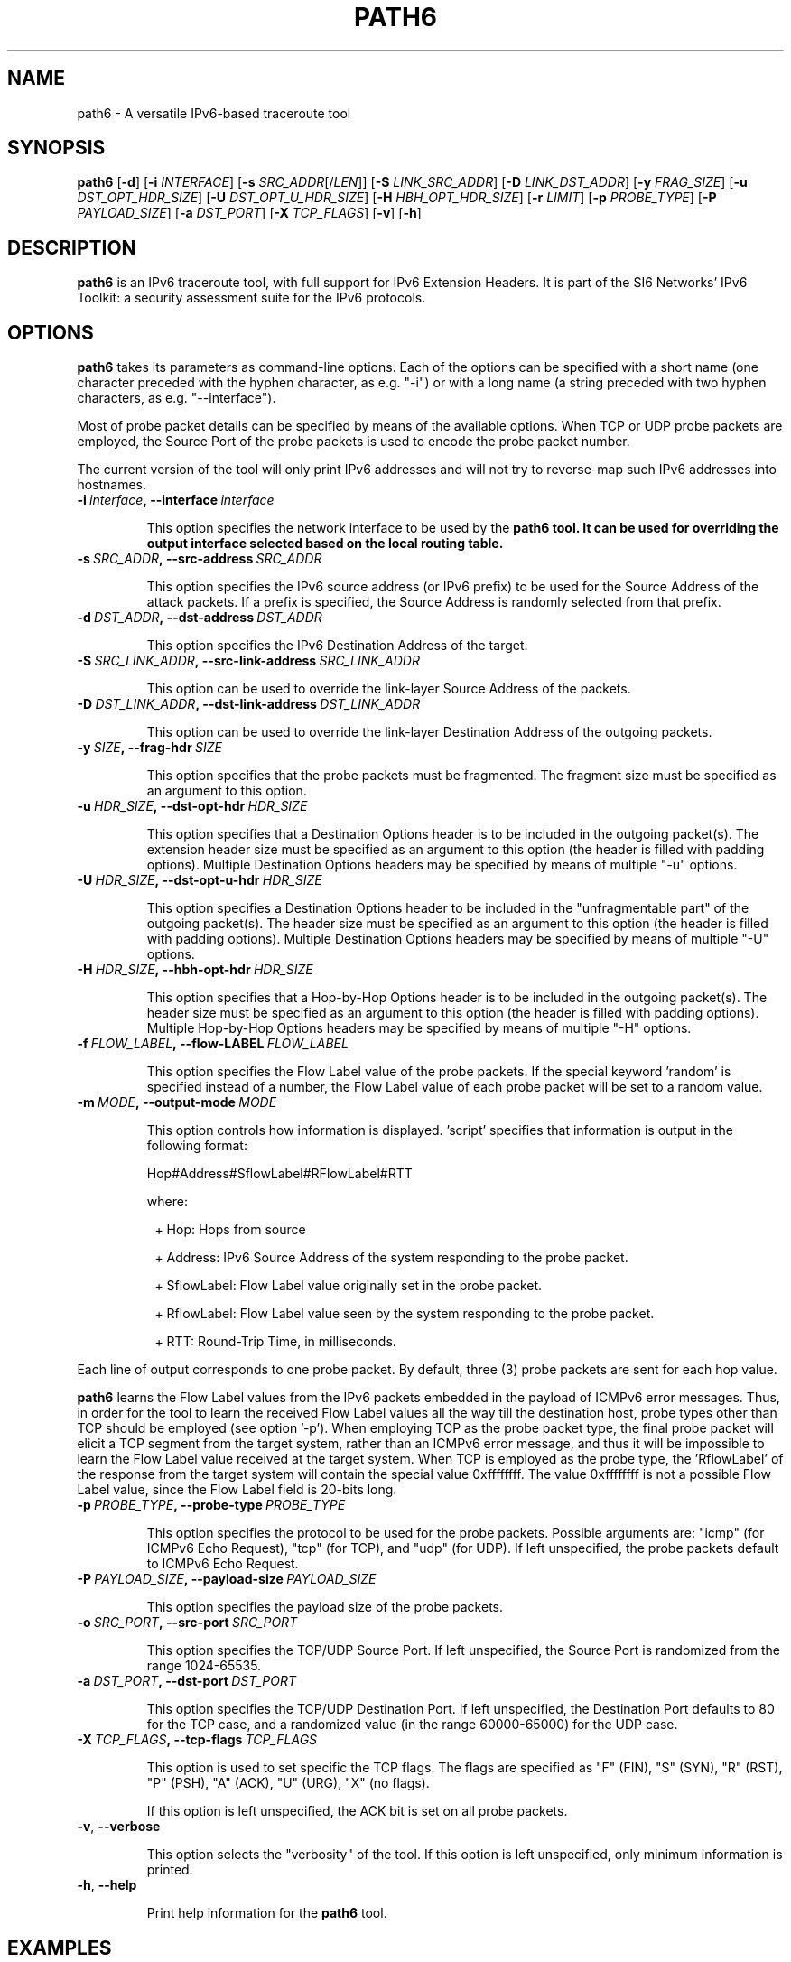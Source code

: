 .TH PATH6 1
.SH NAME
path6 \- A versatile IPv6\-based traceroute tool
.SH SYNOPSIS
.B path6
.RB [\| \-d \|]
.RB [\| \-i
.IR INTERFACE \|]
.RB [\| \-s
.IR SRC_ADDR \|[/\| LEN \|]]
.RB [\| \-S
.IR LINK_SRC_ADDR \|]
.RB [\| \-D
.IR LINK_DST_ADDR \|]
.RB [\| \-y
.IR FRAG_SIZE \|]
.RB [\| \-u
.IR DST_OPT_HDR_SIZE \|]
.RB [\| \-U
.IR DST_OPT_U_HDR_SIZE \|]
.RB [\| \-H
.IR HBH_OPT_HDR_SIZE \|]
.RB [\| \-r
.IR LIMIT \|]
.RB [\| \-p
.IR PROBE_TYPE \|]
.RB [\| \-P
.IR PAYLOAD_SIZE \|]
.RB [\| \-a
.IR DST_PORT \|]
.RB [\| \-X
.IR TCP_FLAGS \|]
.RB [\| \-v \|]
.RB [\| \-h \|]


.SH DESCRIPTION
.B path6
is an IPv6 traceroute tool, with full support for IPv6 Extension Headers. It is part of the SI6 Networks' IPv6 Toolkit: a security assessment suite for the IPv6 protocols.


.SH OPTIONS
.B path6
takes its parameters as command-line options. Each of the options can be specified with a short name (one character preceded with the hyphen character, as e.g. "\-i") or with a long name (a string preceded with two hyphen characters, as e.g. "\-\-interface").

Most of probe packet details can be specified by means of the available options. When TCP or UDP probe packets are employed, the Source Port of the probe packets is used to encode the probe packet number.

The current version of the tool will only print IPv6 addresses and will not try to reverse\-map such IPv6 addresses into hostnames.

.TP
.BI \-i\  interface ,\ \-\-interface\  interface

This option specifies the network interface to be used by the
.B path6 tool. It can be used for overriding the output interface selected based on the local routing table.

.TP
.BI \-s\  SRC_ADDR ,\ \-\-src\-address\  SRC_ADDR

This option specifies the IPv6 source address (or IPv6 prefix) to be used for the Source Address of the attack packets. If a prefix is specified, the Source Address is randomly selected from that prefix.


.TP
.BI \-d\  DST_ADDR ,\ \-\-dst\-address\  DST_ADDR

This option specifies the IPv6 Destination Address of the target.

.TP
.BI \-S\  SRC_LINK_ADDR ,\ \-\-src\-link\-address\  SRC_LINK_ADDR

This option can be used to override the link\-layer Source Address of the packets.


.TP
.BI \-D\  DST_LINK_ADDR ,\ \-\-dst\-link\-address\  DST_LINK_ADDR

This option can be used to override the link\-layer Destination Address of the outgoing packets.


.TP
.BI \-y\  SIZE ,\ \-\-frag\-hdr\  SIZE

This option specifies that the probe packets must be fragmented. The fragment size must be specified as an argument to this option.

.TP
.BI \-u\  HDR_SIZE ,\ \-\-dst\-opt\-hdr\  HDR_SIZE

This option specifies that a Destination Options header is to be included in the outgoing packet(s). The extension header size must be specified as an argument to this option (the header is filled with padding options). Multiple Destination Options headers may be specified by means of multiple "\-u" options.

.TP
.BI \-U\  HDR_SIZE ,\ \-\-dst\-opt\-u\-hdr\  HDR_SIZE

This option specifies a Destination Options header to be included in the "unfragmentable part" of the outgoing packet(s). The header size must be specified as an argument to this option (the header is filled with padding options). Multiple Destination Options headers may be specified by means of multiple "\-U" options. 

.TP
.BI \-H\  HDR_SIZE ,\ \-\-hbh\-opt\-hdr\  HDR_SIZE

This option specifies that a Hop-by-Hop Options header is to be included in the outgoing packet(s). The header size must be specified as an argument to this option (the header is filled with padding options). Multiple Hop-by-Hop Options headers may be specified by means of multiple "\-H" options.

.TP
.BI \-f\  FLOW_LABEL ,\ \-\-flow\-LABEL\  FLOW_LABEL

This option specifies the Flow Label value of the probe packets. If the special keyword 'random' is specified instead of a number, the Flow Label value of each probe packet will be set to a random value.

.TP
.BI \-m\  MODE ,\ \-\-output\-mode\  MODE

This option controls how information is displayed. 'script' specifies that information is output in the following format:

Hop#Address#SflowLabel#RFlowLabel#RTT

where:

.sp
.RS 8
.nf
\+ Hop: Hops from source

\+ Address: IPv6 Source Address of the system responding to the probe packet.

\+ SflowLabel: Flow Label value originally set in the probe packet.

\+ RflowLabel: Flow Label value seen by the system responding to the probe packet.

\+ RTT: Round-Trip Time, in milliseconds.
.fi
.RE

Each line of output corresponds to one probe packet. By default, three (3) probe packets are sent for each hop value.

.B path6
learns the Flow Label values from the IPv6 packets embedded in the payload of ICMPv6 error messages. Thus, in order for the tool to learn the received Flow Label values all the way till the destination host, probe types other than TCP should be employed (see option '\-p'). When employing TCP as the probe packet type, the final probe packet will elicit a TCP segment from the target system, rather than an ICMPv6 error message, and thus it will be impossible to learn the Flow Label value received at the target system. When TCP is employed as the probe type, the 'RflowLabel' of the response from the target system will contain the special value 0xffffffff. The value 0xffffffff is not a possible Flow Label value, since the Flow Label field is 20-bits long.

.TP
.BI \-p\  PROBE_TYPE ,\ \-\-probe\-type\  PROBE_TYPE 

This option specifies the protocol to be used for the probe packets. Possible arguments are: "icmp" (for ICMPv6 Echo Request), "tcp" (for TCP), and "udp" (for UDP). If left unspecified, the probe packets default to ICMPv6 Echo Request.

.TP
.BI \-P\  PAYLOAD_SIZE ,\ \-\-payload\-size\  PAYLOAD_SIZE

This option specifies the payload size of the probe packets.

.TP
.BI \-o\  SRC_PORT ,\ \-\-src\-port\  SRC_PORT

This option specifies the TCP/UDP Source Port. If left unspecified, the Source Port is randomized from the range 1024\-65535.

.TP
.BI \-a\   DST_PORT ,\ \-\-dst\-port\  DST_PORT

This option specifies the TCP/UDP Destination Port. If left unspecified, the Destination Port defaults to 80 for the TCP case, and a randomized value (in the range 60000\-65000) for the UDP case.


.TP
.BI \-X\   TCP_FLAGS ,\ \-\-tcp\-flags\  TCP_FLAGS

This option is used to set specific the TCP flags. The flags are specified as "F" (FIN), "S" (SYN), "R" (RST), "P" (PSH), "A" (ACK), "U" (URG), "X" (no flags).

If this option is left unspecified, the ACK bit is set on all probe packets.



.TP
.BR \-v\| ,\  \-\-verbose 

This option selects the "verbosity" of the tool. If this option is left unspecified, only minimum information is printed.


.TP
.BR \-h\| ,\  \-\-help

Print help information for the 
.B path6
tool. 

.SH EXAMPLES

The following sections illustrate typical use cases of the
.B path6
tool.

\fBExample #1\fR

# path6 \-d 2001:db8::1 \-u 8 \-p icmp

Perform traceroute to 2001:db8::1 employing ICMPv6 echo request packets with a Destination Options extension header of 8 bytes.

\fBExample #2\fR

# path6 \-d www.example.com \-p icmp \-P 500 \-y 256

Perform traceroute to the first IPv6 address mapped to by the domain name 'www.example.com', using ICMPv6 Echo Requests with a payload of 500 bytes, fragmenting the probe packets to at most 256 bytes (thus resulting in two IPv6 fragments).

\fBExample #3\fR

# path6 \-d 2001:db8::1 \-p tcp \-a 80

Perform traceroute to the IPv6 address 2001:db8::1, employing TCP segments destined to TCP port 80 as the probe packets.

\fBExample #4\fR

# path6 \-d www.si6networks.com \-m script \-p udp \-r 1pps \-\-flow\-label random


Perform traceroute to the first IPv6 address corresponding to the domain name 'www.si6networks.com'. Produce 'script' output. Use udp for the probe packets. Send at most 1 probe packets per second. Set the Flow Label of each probe packet to a different random value.


.SH SEE ALSO
.BR ipv6toolkit.conf (5)

Gont, F., Linkova, J., Chown, T., and W. Liu, "Observations on the Dropping of Packets with IPv6 Extension Headers in the Real World", RFC 7872, DOI 10.17487/RFC7872, June 2016,
.IR <https://www.rfc-editor.org/info/rfc7872>
.

.SH AUTHOR
The
.B path6
tool and the corresponding manual pages were produced by Fernando Gont 
.I <fgont@si6networks.com>
for SI6 Networks 
.IR <https://www.si6networks.com> .

.SH COPYRIGHT
Copyright (c) 2014\-2021 Fernando Gont.

Permission is granted to copy, distribute and/or modify this document under the terms of the GNU Free Documentation License, Version 1.3 or any later version published by the Free Software Foundation; with no Invariant Sections, no Front\-Cover Texts, and no Back\-Cover Texts.  A copy of the license is available at
.IR <http://www.gnu.org/licenses/fdl.html> .
